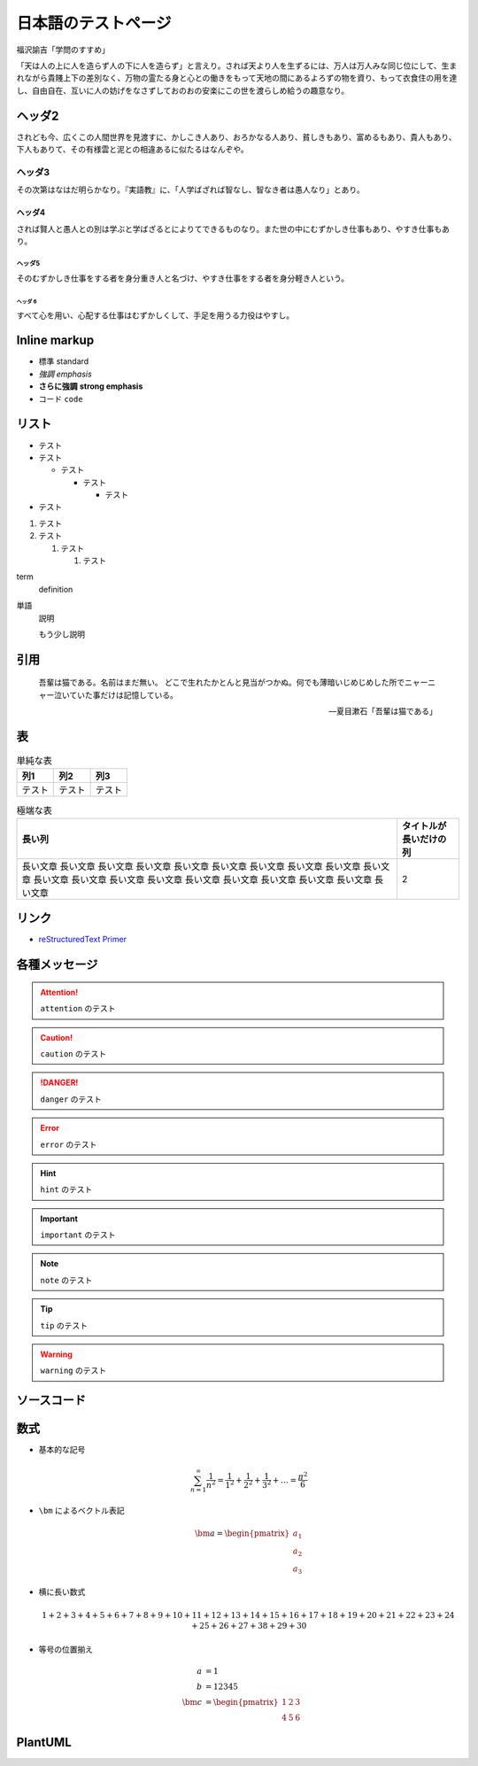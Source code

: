 日本語のテストページ
=====================

福沢諭吉「学問のすすめ」

「天は人の上に人を造らず人の下に人を造らず」と言えり。されば天より人を生ずるには、万人は万人みな同じ位にして、生まれながら貴賤上下の差別なく、万物の霊たる身と心との働きをもって天地の間にあるよろずの物を資り、もって衣食住の用を達し、自由自在、互いに人の妨げをなさずしておのおの安楽にこの世を渡らしめ給うの趣意なり。

ヘッダ2
-----------------

されども今、広くこの人間世界を見渡すに、かしこき人あり、おろかなる人あり、貧しきもあり、富めるもあり、貴人もあり、下人もありて、その有様雲と泥との相違あるに似たるはなんぞや。

ヘッダ3
..................

その次第はなはだ明らかなり。『実語教』に、「人学ばざれば智なし、智なき者は愚人なり」とあり。

ヘッダ4
```````````````````

されば賢人と愚人との別は学ぶと学ばざるとによりてできるものなり。また世の中にむずかしき仕事もあり、やすき仕事もあり。

ヘッダ5
''''''''''''''''''

そのむずかしき仕事をする者を身分重き人と名づけ、やすき仕事をする者を身分軽き人という。

ヘッダ 6
^^^^^^^^^^^^^

すべて心を用い、心配する仕事はむずかしくして、手足を用うる力役はやすし。

Inline markup
--------------------

- 標準 standard
- *強調* *emphasis*
- **さらに強調** **strong emphasis**
- ``コード`` ``code``

リスト
--------------

- テスト
- テスト

  - テスト

    - テスト

      - テスト

- テスト

1. テスト
2. テスト

   1. テスト

      1. テスト

term
    definition

単語
    説明

    もう少し説明

.. cspell:disable

引用
------------

    吾輩は猫である。名前はまだ無い。
    どこで生れたかとんと見当がつかぬ。何でも薄暗いじめじめした所でニャーニャー泣いていた事だけは記憶している。

    -- 夏目漱石「吾輩は猫である」

.. cspell:enable

表
-------------

.. csv-table:: 単純な表
    :widths: auto
    :header-rows: 1

    列1,列2,列3
    テスト,テスト,テスト

.. csv-table:: 極端な表
    :widths: auto
    :header-rows: 1

    長い列,タイトルが長いだけの列
    長い文章 長い文章 長い文章 長い文章 長い文章 長い文章 長い文章 長い文章 長い文章 長い文章 長い文章 長い文章 長い文章 長い文章 長い文章 長い文章 長い文章 長い文章 長い文章 長い文章,2

リンク
------------------

- `reStructuredText Primer <https://www.sphinx-doc.org/en/master/usage/restructuredtext/basics.html>`_

各種メッセージ
-------------------

.. attention:: ``attention`` のテスト

.. caution:: ``caution`` のテスト

.. danger:: ``danger`` のテスト

.. error:: ``error`` のテスト

.. hint:: ``hint`` のテスト

.. important:: ``important`` のテスト

.. note:: ``note`` のテスト

.. tip:: ``tip`` のテスト

.. warning:: ``warning`` のテスト

.. todo:: ``todo`` のテスト

.. versionadded:: 1.2.3
    ``versionadded`` のテスト

.. versionchanged:: 1.2.3
    ``versionchanged`` のテスト

.. deprecated:: 1.2.3
    ``deprecated`` のテスト

.. seealso:: ``seealso`` のテスト

ソースコード
--------------------

.. code-block:: c++
    :caption: 色々な要素を含んだ C++ コード

    #include <iostream>

    template <typename T>
    class Example {
    public:
        /*!
         * \brief Construct.
         *
         * \param[in] var var.
         */
        Example(T var) : var_(var) {}

        /*!
         * \brief Get var.
         *
         * \return var.
         */
        [[nodiscard]] const T& var() const { return var_; }

    private:
        //! var.
        T var_;
    };

    int main() {
        Example<int> ex(5);
        int res = ex.var();
        return 0;
    }

.. code-block:: python
    :caption: 色々な要素を含んだ Python コード

    """Test of a code block."""

    import pathlib
    import typing

    THIS_DIR = pathlib.Path(__file__).absolute().parent


    class Example:
        """A class for test of a code block."""

        def __init__(self, value: typing.Optional[int] = None) -> None:
            if value is None:
                value = 12345
            self._value = value

        @property
        def value(self) -> int:
            """Get the value."""
            return self._value


    if __name__ == "__main__":
        main()

数式
-------------

- 基本的な記号

  .. math::

      \sum_{n=1}^\infty \frac{1}{n^2}
      = \frac{1}{1^2} + \frac{1}{2^2} + \frac{1}{3^2} + \ldots
      = \frac{\pi^2}{6}

- ``\bm`` によるベクトル表記

  .. math::

      \bm{a} = \begin{pmatrix} a_1 \\ a_2 \\ a_3 \end{pmatrix}

- 横に長い数式

  .. math::

      1 + 2 + 3 + 4 + 5 + 6 + 7 + 8 + 9 + 10
      + 11 + 12 + 13 + 14 + 15 + 16 + 17 + 18 + 19 + 20
      + 21 + 22 + 23 + 24 + 25 + 26 + 27 + 38 + 29 + 30

- 等号の位置揃え

  .. math::

      a &= 1 \\
      b &= 12345 \\
      \bm{c} &= \begin{pmatrix} 1 & 2 & 3 \\ 4 & 5 & 6 \end{pmatrix}

PlantUML
----------------

.. uml::

    activate クライアント
    クライアント -> サーバ ++ : リクエスト
    return レスポンス
